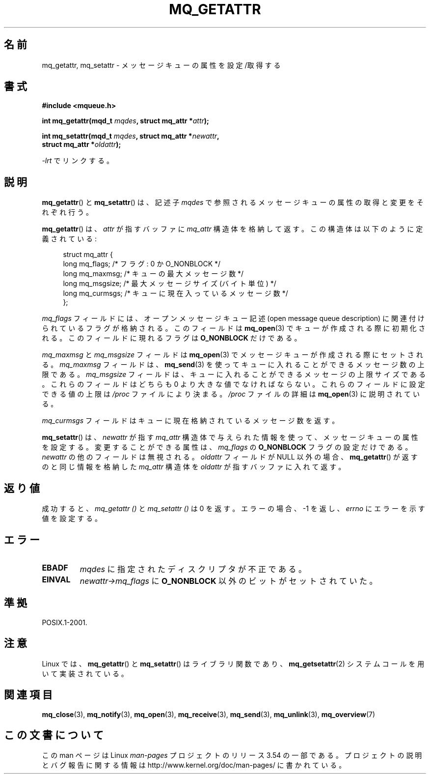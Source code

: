 .\" t
.\" Copyright (C) 2006 Michael Kerrisk <mtk.manpages@gmail.com>
.\"
.\" %%%LICENSE_START(VERBATIM)
.\" Permission is granted to make and distribute verbatim copies of this
.\" manual provided the copyright notice and this permission notice are
.\" preserved on all copies.
.\"
.\" Permission is granted to copy and distribute modified versions of this
.\" manual under the conditions for verbatim copying, provided that the
.\" entire resulting derived work is distributed under the terms of a
.\" permission notice identical to this one.
.\"
.\" Since the Linux kernel and libraries are constantly changing, this
.\" manual page may be incorrect or out-of-date.  The author(s) assume no
.\" responsibility for errors or omissions, or for damages resulting from
.\" the use of the information contained herein.  The author(s) may not
.\" have taken the same level of care in the production of this manual,
.\" which is licensed free of charge, as they might when working
.\" professionally.
.\"
.\" Formatted or processed versions of this manual, if unaccompanied by
.\" the source, must acknowledge the copyright and authors of this work.
.\" %%%LICENSE_END
.\"
.\"*******************************************************************
.\"
.\" This file was generated with po4a. Translate the source file.
.\"
.\"*******************************************************************
.\"
.\" Japanese Version Copyright (c) 2006 Akihiro MOTOKI all rights reserved.
.\" Translated 2006-04-23, Akihiro MOTOKI <amotoki@dd.iij4u.or.jp>
.\" Updated 2008-11-09, Akihiro MOTOKI, LDP v3.13
.\"
.TH MQ_GETATTR 3 2010\-08\-29 Linux "Linux Programmer's Manual"
.SH 名前
mq_getattr, mq_setattr \- メッセージキューの属性を設定/取得する
.SH 書式
.nf
\fB#include <mqueue.h>\fP
.sp
\fBint mq_getattr(mqd_t \fP\fImqdes\fP\fB, struct mq_attr *\fP\fIattr\fP\fB);\fP

\fBint mq_setattr(mqd_t \fP\fImqdes\fP\fB, struct mq_attr *\fP\fInewattr\fP\fB,\fP
\fB                 struct mq_attr *\fP\fIoldattr\fP\fB);\fP
.fi
.sp
\fI\-lrt\fP でリンクする。
.SH 説明
\fBmq_getattr\fP()  と \fBmq_setattr\fP()  は、記述子 \fImqdes\fP
で参照されるメッセージキューの属性の取得と変更をそれぞれ行う。

\fBmq_getattr\fP()  は、 \fIattr\fP が指すバッファに \fImq_attr\fP
構造体を格納して返す。この構造体は以下のように定義されている:
.in +4n
.nf

struct mq_attr {
    long mq_flags;       /* フラグ: 0 か O_NONBLOCK */
    long mq_maxmsg;      /* キューの最大メッセージ数 */
    long mq_msgsize;     /* 最大メッセージサイズ (バイト単位) */
    long mq_curmsgs;     /* キューに現在入っているメッセージ数 */
};
.fi
.in
.PP
\fImq_flags\fP フィールドには、オープンメッセージキュー記述 (open message queue description)
に関連付けられているフラグが格納される。 このフィールドは \fBmq_open\fP(3)  でキューが作成される際に初期化される。
このフィールドに現れるフラグは \fBO_NONBLOCK\fP だけである。

\fImq_maxmsg\fP と \fImq_msgsize\fP フィールドは \fBmq_open\fP(3)  でメッセージキューが作成される際にセットされる。
\fImq_maxmsg\fP フィールドは、 \fBmq_send\fP(3)  を使ってキューに入れることができるメッセージ数の上限である。
\fImq_msgsize\fP フィールドは、キューに入れることができるメッセージの 上限サイズである。 これらのフィールドはどちらも 0
より大きな値でなければならない。 これらのフィールドに設定できる値の上限は \fI/proc\fP ファイルにより決まる。 \fI/proc\fP ファイルの詳細は
\fBmq_open\fP(3)  に説明されている。

\fImq_curmsgs\fP フィールドはキューに現在格納されているメッセージ数を返す。

\fBmq_setattr\fP()  は、 \fInewattr\fP が指す \fImq_attr\fP
構造体で与えられた情報を使って、メッセージキューの属性を設定する。 変更することができる属性は、 \fImq_flags\fP の \fBO_NONBLOCK\fP
フラグの設定だけである。 \fInewattr\fP の他のフィールドは無視される。 \fIoldattr\fP フィールドが NULL 以外の場合、
\fBmq_getattr\fP()  が返すのと同じ情報を格納した \fImq_attr\fP 構造体を \fIoldattr\fP が指すバッファに入れて返す。
.SH 返り値
成功すると、 \fImq_getattr ()\fP と \fImq_setattr ()\fP は 0 を返す。エラーの場合、\-1 を返し、 \fIerrno\fP
にエラーを示す値を設定する。
.SH エラー
.TP 
\fBEBADF\fP
\fImqdes\fP に指定されたディスクリプタが不正である。
.TP 
\fBEINVAL\fP
\fInewattr\->mq_flags\fP に \fBO_NONBLOCK\fP 以外のビットがセットされていた。
.SH 準拠
POSIX.1\-2001.
.SH 注意
Linux では、 \fBmq_getattr\fP()  と \fBmq_setattr\fP()  はライブラリ関数であり、
\fBmq_getsetattr\fP(2)  システムコールを用いて実装されている。
.SH 関連項目
\fBmq_close\fP(3), \fBmq_notify\fP(3), \fBmq_open\fP(3), \fBmq_receive\fP(3),
\fBmq_send\fP(3), \fBmq_unlink\fP(3), \fBmq_overview\fP(7)
.SH この文書について
この man ページは Linux \fIman\-pages\fP プロジェクトのリリース 3.54 の一部
である。プロジェクトの説明とバグ報告に関する情報は
http://www.kernel.org/doc/man\-pages/ に書かれている。
